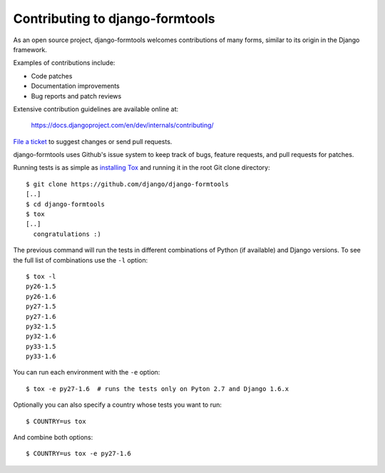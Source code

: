 ================================
Contributing to django-formtools
================================

As an open source project, django-formtools welcomes contributions of many
forms, similar to its origin in the Django framework.

Examples of contributions include:

* Code patches
* Documentation improvements
* Bug reports and patch reviews

Extensive contribution guidelines are available online at:

    https://docs.djangoproject.com/en/dev/internals/contributing/

`File a ticket`__ to suggest changes or send pull requests.

django-formtools uses Github's issue system to keep track of bugs, feature
requests, and pull requests for patches.

Running tests is as simple as `installing Tox`__ and running it in the root
Git clone directory::

    $ git clone https://github.com/django/django-formtools
    [..]
    $ cd django-formtools
    $ tox
    [..]
      congratulations :)

The previous command will run the tests in different combinations of Python
(if available) and Django versions. To see the full list of combinations use
the ``-l`` option::

    $ tox -l
    py26-1.5
    py26-1.6
    py27-1.5
    py27-1.6
    py32-1.5
    py32-1.6
    py33-1.5
    py33-1.6

You can run each environment with the ``-e`` option::

    $ tox -e py27-1.6  # runs the tests only on Pyton 2.7 and Django 1.6.x

Optionally you can also specify a country whose tests you want to run::

    $ COUNTRY=us tox

And combine both options::

    $ COUNTRY=us tox -e py27-1.6

__ https://github.com/django/django-formtools/issues
__ http://tox.readthedocs.org/en/latest/install.html
